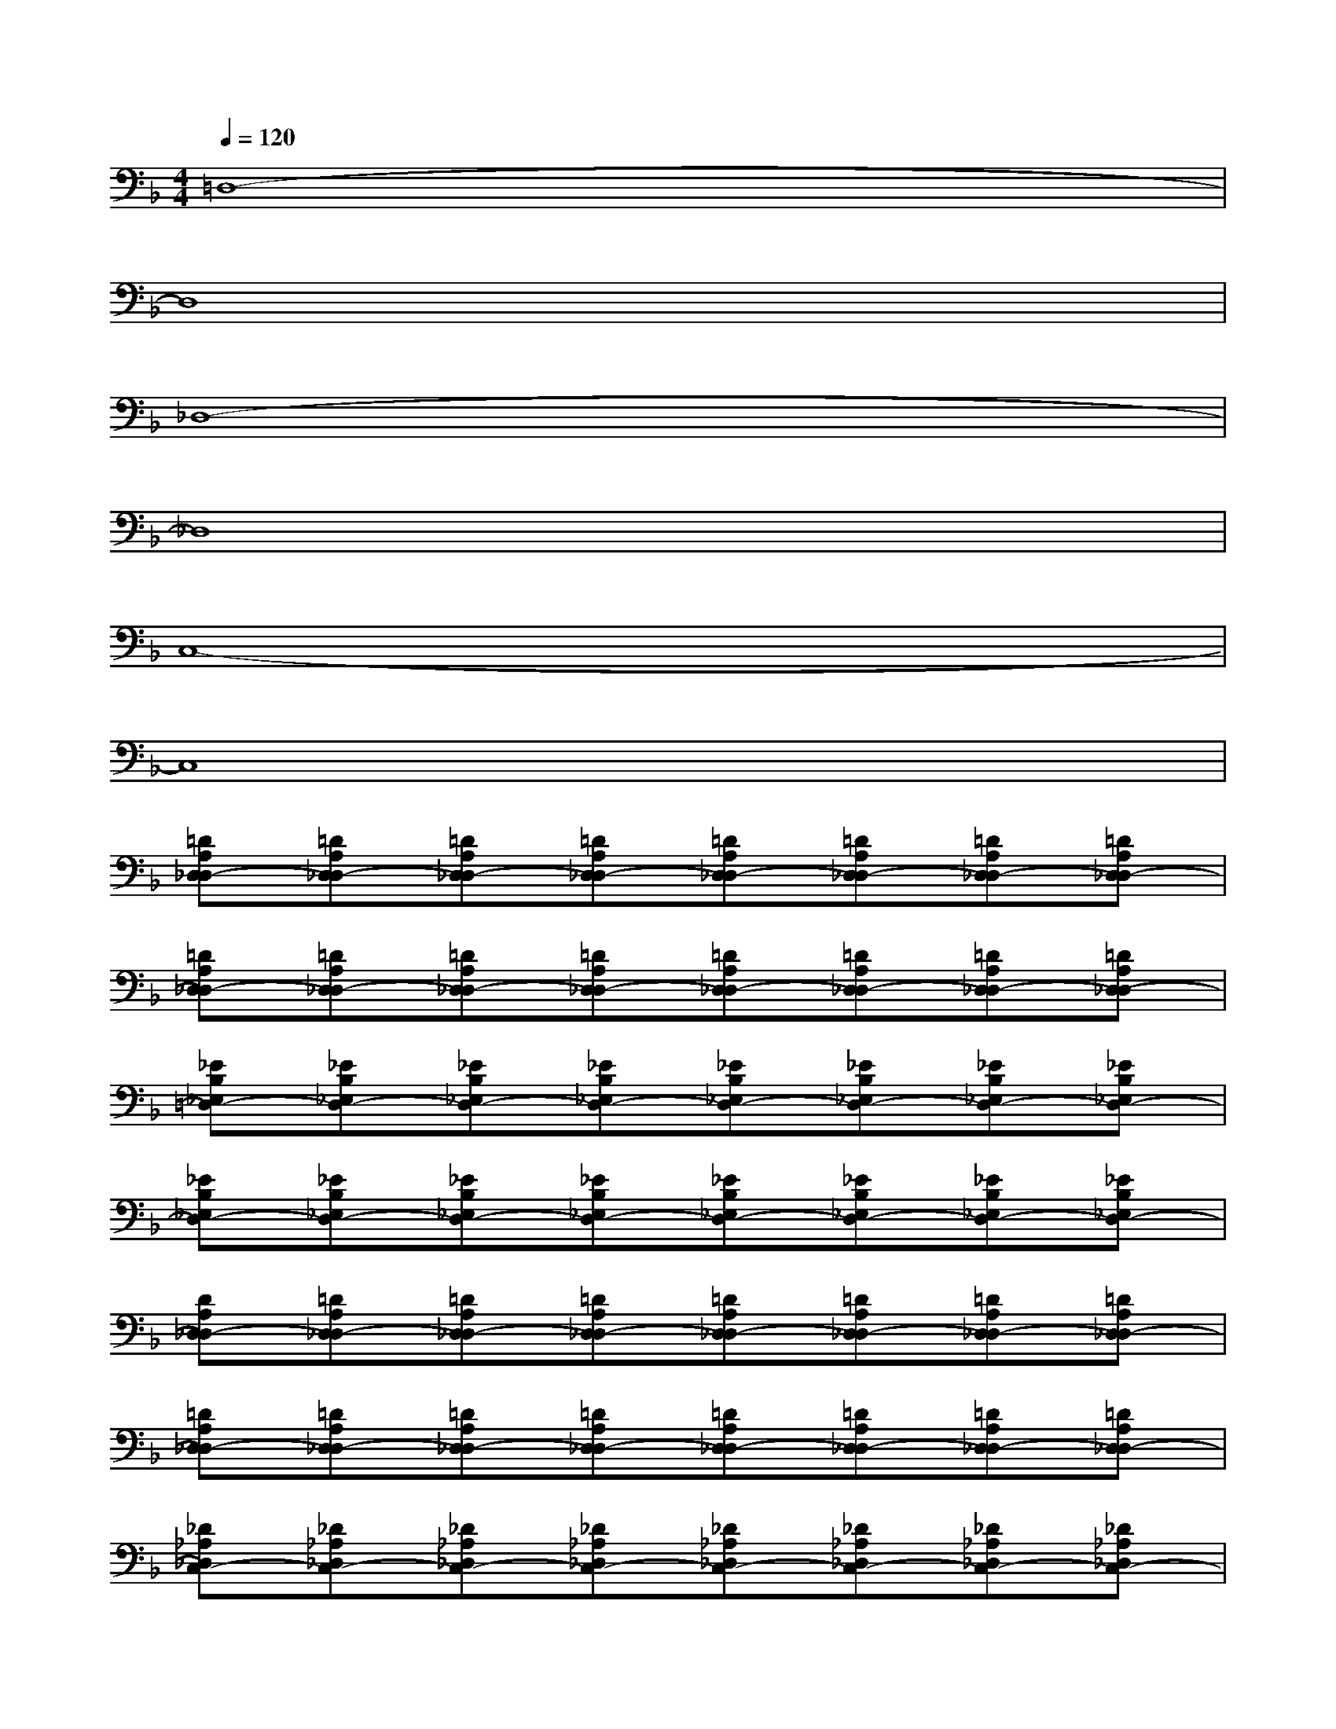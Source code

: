 X:1
T:
M:4/4
L:1/8
Q:1/4=120
K:F%1flats
V:1
=D,8-|
D,8|
_D,8-|
_D,8|
C,8-|
C,8|
[=DA,D,_D,-][=DA,D,_D,-][=DA,D,_D,-][=DA,D,_D,-][=DA,D,_D,-][=DA,D,_D,-][=DA,D,_D,-][=DA,D,_D,-]|
[=DA,D,_D,-][=DA,D,_D,-][=DA,D,_D,-][=DA,D,_D,-][=DA,D,_D,-][=DA,D,_D,-][=DA,D,_D,-][=DA,D,-_D,]|
[_EB,_E,=D,-][_EB,_E,D,-][_EB,_E,D,-][_EB,_E,D,-][_EB,_E,D,-][_EB,_E,D,-][_EB,_E,D,-][_EB,_E,D,-]|
[_EB,_E,D,-][_EB,_E,D,-][_EB,_E,D,-][_EB,_E,D,-][_EB,_E,D,-][_EB,_E,D,-][_EB,_E,D,-][_EB,_E,D,-]|
[DA,D,_D,-][=DA,D,_D,-][=DA,D,_D,-][=DA,D,_D,-][=DA,D,_D,-][=DA,D,_D,-][=DA,D,_D,-][=DA,D,_D,-]|
[=DA,D,_D,-][=DA,D,_D,-][=DA,D,_D,-][=DA,D,_D,-][=DA,D,_D,-][=DA,D,_D,-][=DA,D,_D,-][=DA,D,_D,-]|
[_D_A,_D,C,-][_D_A,_D,C,-][_D_A,_D,C,-][_D_A,_D,C,-][_D_A,_D,C,-][_D_A,_D,C,-][_D_A,_D,C,-][_D_A,_D,C,-]|
[_D_A,_D,C,-][_D_A,_D,C,-][_D_A,_D,C,-][_D_A,_D,C,-][_D_A,_D,C,-][_D_A,_D,C,-][_D_A,_D,C,-][_D_A,_D,-C,]|
[=D=A,D,_D,-][=DA,D,_D,-][=DA,D,_D,-][=DA,D,_D,-][=DA,D,_D,-][=DA,D,_D,-][=DA,D,_D,-][=DA,D,_D,-]|
[=DA,D,_D,-][=DA,D,_D,-][=DA,D,_D,-][=DA,D,_D,-][=DA,D,_D,-][=DA,D,_D,-][=DA,D,_D,-][=DA,D,-_D,]